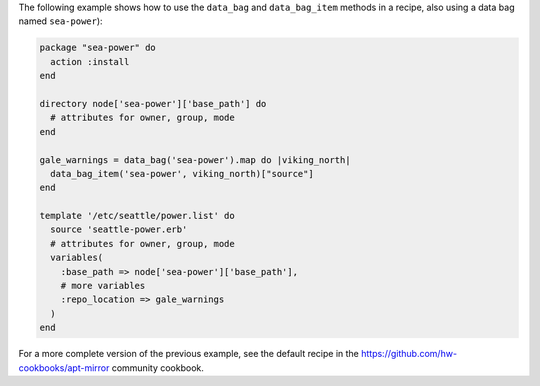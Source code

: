 .. This is an included how-to. 

The following example shows how to use the ``data_bag`` and ``data_bag_item`` methods in a recipe, also using a data bag named ``sea-power``):

.. code-block:: ruby

   package "sea-power" do
     action :install
   end
   
   directory node['sea-power']['base_path'] do
     # attributes for owner, group, mode
   end
   
   gale_warnings = data_bag('sea-power').map do |viking_north|
     data_bag_item('sea-power', viking_north)["source"]
   end
   
   template '/etc/seattle/power.list' do
     source 'seattle-power.erb'
     # attributes for owner, group, mode
     variables(
       :base_path => node['sea-power']['base_path'],
       # more variables
       :repo_location => gale_warnings
     )
   end

For a more complete version of the previous example, see the default recipe in the https://github.com/hw-cookbooks/apt-mirror community cookbook.
